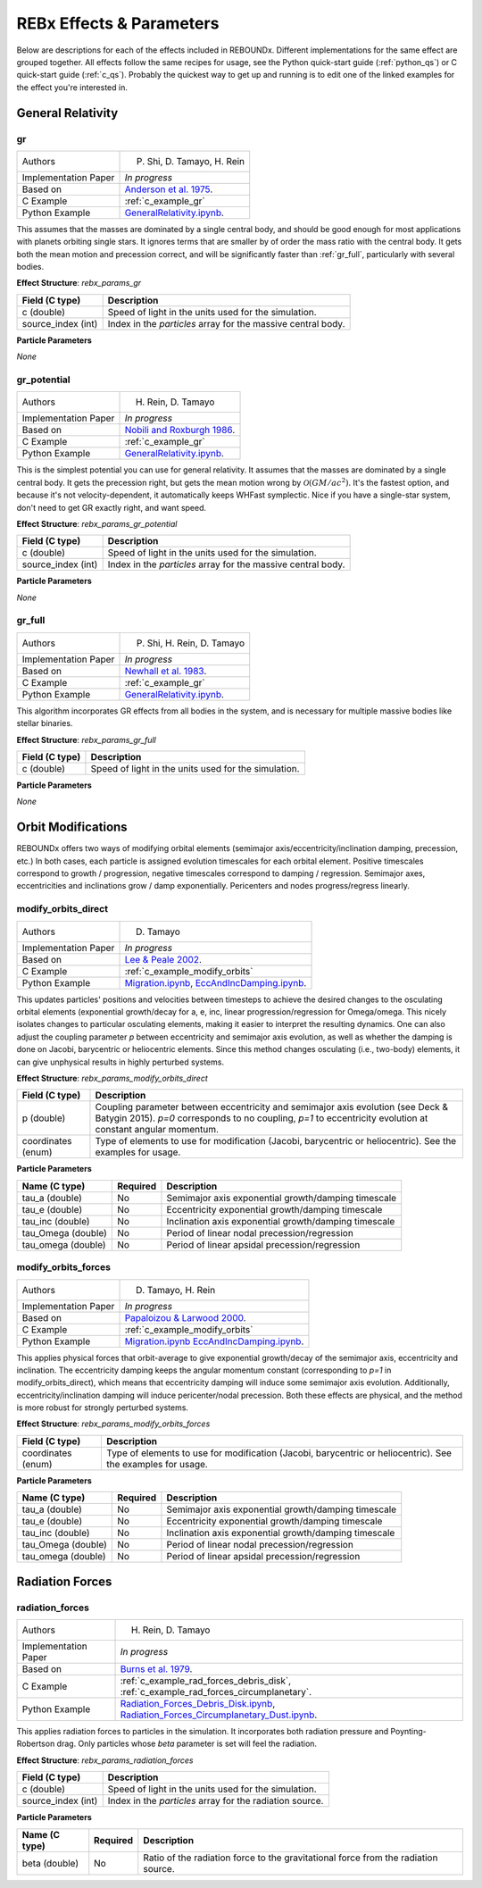 .. _effects:

REBx Effects & Parameters
=========================

Below are descriptions for each of the effects included in REBOUNDx.
Different implementations for the same effect are grouped together.
All effects follow the same recipes for usage, see the Python quick-start guide (:ref:`python_qs`) or C quick-start guide (:ref:`c_qs`).
Probably the quickest way to get up and running is to edit one of the linked examples for the effect you're interested in.

General Relativity
^^^^^^^^^^^^^^^^^^

.. _gr:

gr
**

======================= ===============================================
Authors                 P. Shi, D. Tamayo, H. Rein
Implementation Paper    *In progress*
Based on                `Anderson et al. 1975 <http://labs.adsabs.harvard.edu/adsabs/abs/1975ApJ...200..221A/>`_.
C Example               :ref:`c_example_gr`
Python Example          `GeneralRelativity.ipynb <https://github.com/dtamayo/reboundx/blob/master/ipython_examples/GeneralRelativity.ipynb>`_.
======================= ===============================================

This assumes that the masses are dominated by a single central body, and should be good enough for most applications with planets orbiting single stars.
It ignores terms that are smaller by of order the mass ratio with the central body.
It gets both the mean motion and precession correct, and will be significantly faster than :ref:`gr_full`, particularly with several bodies.

**Effect Structure**: *rebx_params_gr*

=========================== ==================================================================
Field (C type)              Description
=========================== ==================================================================
c (double)                  Speed of light in the units used for the simulation.
source_index (int)          Index in the `particles` array for the massive central body.
=========================== ==================================================================

**Particle Parameters**

*None*

.. _gr_potential:

gr_potential
************

======================= ===============================================
Authors                 H. Rein, D. Tamayo
Implementation Paper    *In progress*
Based on                `Nobili and Roxburgh 1986 <http://labs.adsabs.harvard.edu/adsabs/abs/1986IAUS..114..105N/>`_.
C Example               :ref:`c_example_gr`
Python Example          `GeneralRelativity.ipynb <https://github.com/dtamayo/reboundx/blob/master/ipython_examples/GeneralRelativity.ipynb>`_.
======================= ===============================================

This is the simplest potential you can use for general relativity.
It assumes that the masses are dominated by a single central body.
It gets the precession right, but gets the mean motion wrong by :math:`\mathcal{O}(GM/ac^2)`.  
It's the fastest option, and because it's not velocity-dependent, it automatically keeps WHFast symplectic.  
Nice if you have a single-star system, don't need to get GR exactly right, and want speed.

**Effect Structure**: *rebx_params_gr_potential*

=========================== ==================================================================
Field (C type)              Description
=========================== ==================================================================
c (double)                  Speed of light in the units used for the simulation.
source_index (int)          Index in the `particles` array for the massive central body.
=========================== ==================================================================

**Particle Parameters**

*None*

.. _gr_full:

gr_full
*******

======================= ===============================================
Authors                 P. Shi, H. Rein, D. Tamayo
Implementation Paper    *In progress*
Based on                `Newhall et al. 1983 <http://labs.adsabs.harvard.edu/adsabs/abs/1983A%26A...125..150N/>`_.
C Example               :ref:`c_example_gr`
Python Example          `GeneralRelativity.ipynb <https://github.com/dtamayo/reboundx/blob/master/ipython_examples/GeneralRelativity.ipynb>`_.
======================= ===============================================

This algorithm incorporates GR effects from all bodies in the system, and is necessary for multiple massive bodies like stellar binaries.

**Effect Structure**: *rebx_params_gr_full*

=========================== ==================================================================
Field (C type)              Description
=========================== ==================================================================
c (double)                  Speed of light in the units used for the simulation.
=========================== ==================================================================

**Particle Parameters**

*None*

Orbit Modifications
^^^^^^^^^^^^^^^^^^^

REBOUNDx offers two ways of modifying orbital elements (semimajor axis/eccentricity/inclination damping, precession, etc.)
In both cases, each particle is assigned evolution timescales for each orbital element.  
Positive timescales correspond to growth / progression, negative timescales correspond to damping / regression.  
Semimajor axes, eccentricities and inclinations grow / damp exponentially.  
Pericenters and nodes progress/regress linearly.

.. _modify_orbits_direct:

modify_orbits_direct
********************

======================= ===============================================
Authors                 D. Tamayo
Implementation Paper    *In progress*
Based on                `Lee & Peale 2002 <http://labs.adsabs.harvard.edu/adsabs/abs/2002ApJ...567..596L/>`_. 
C Example               :ref:`c_example_modify_orbits`
Python Example          `Migration.ipynb <https://github.com/dtamayo/reboundx/blob/master/ipython_examples/Migration.ipynb>`_,
                        `EccAndIncDamping.ipynb <https://github.com/dtamayo/reboundx/blob/master/ipython_examples/EccAndIncDamping.ipynb>`_.
======================= ===============================================

This updates particles' positions and velocities between timesteps to achieve the desired changes to the osculating orbital elements (exponential growth/decay for a, e, inc, linear progression/regression for Omega/omega.
This nicely isolates changes to particular osculating elements, making it easier to interpret the resulting dynamics.  
One can also adjust the coupling parameter `p` between eccentricity and semimajor axis evolution, as well as whether the damping is done on Jacobi, barycentric or heliocentric elements.
Since this method changes osculating (i.e., two-body) elements, it can give unphysical results in highly perturbed systems.

**Effect Structure**: *rebx_params_modify_orbits_direct*

=========================== ==================================================================
Field (C type)              Description
=========================== ==================================================================
p (double)                  Coupling parameter between eccentricity and semimajor axis evolution
                            (see Deck & Batygin 2015). `p=0` corresponds to no coupling, `p=1` to
                            eccentricity evolution at constant angular momentum.
coordinates (enum)          Type of elements to use for modification (Jacobi, barycentric or heliocentric).
                            See the examples for usage.
=========================== ==================================================================

**Particle Parameters**

=========================== =========== ======================================================
Name (C type)               Required    Description
=========================== =========== ======================================================
tau_a (double)              No          Semimajor axis exponential growth/damping timescale
tau_e (double)              No          Eccentricity exponential growth/damping timescale
tau_inc (double)            No          Inclination axis exponential growth/damping timescale
tau_Omega (double)          No          Period of linear nodal precession/regression
tau_omega (double)          No          Period of linear apsidal precession/regression
=========================== =========== ======================================================

.. _modify_orbits_forces:

modify_orbits_forces
********************

======================= ===============================================
Authors                 D. Tamayo, H. Rein
Implementation Paper    *In progress*
Based on                `Papaloizou & Larwood 2000 <http://labs.adsabs.harvard.edu/adsabs/abs/2000MNRAS.315..823P/>`_.
C Example               :ref:`c_example_modify_orbits`
Python Example          `Migration.ipynb <https://github.com/dtamayo/reboundx/blob/master/ipython_examples/Migration.ipynb>`_
                        `EccAndIncDamping.ipynb <https://github.com/dtamayo/reboundx/blob/master/ipython_examples/EccAndIncDamping.ipynb>`_.
======================= ===============================================

This applies physical forces that orbit-average to give exponential growth/decay of the semimajor axis, eccentricity and inclination.
The eccentricity damping keeps the angular momentum constant (corresponding to `p=1` in modify_orbits_direct), which means that eccentricity damping will induce some semimajor axis evolution.
Additionally, eccentricity/inclination damping will induce pericenter/nodal precession.
Both these effects are physical, and the method is more robust for strongly perturbed systems.

**Effect Structure**: *rebx_params_modify_orbits_forces*

=========================== ==================================================================
Field (C type)              Description
=========================== ==================================================================
coordinates (enum)          Type of elements to use for modification (Jacobi, barycentric or heliocentric).
                            See the examples for usage.
=========================== ==================================================================

**Particle Parameters**

=========================== =========== ======================================================
Name (C type)               Required    Description
=========================== =========== ======================================================
tau_a (double)              No          Semimajor axis exponential growth/damping timescale
tau_e (double)              No          Eccentricity exponential growth/damping timescale
tau_inc (double)            No          Inclination axis exponential growth/damping timescale
tau_Omega (double)          No          Period of linear nodal precession/regression
tau_omega (double)          No          Period of linear apsidal precession/regression
=========================== =========== ======================================================

Radiation Forces
^^^^^^^^^^^^^^^^

.. _radiation_forces:

radiation_forces
****************

======================= ===============================================
Authors                 H. Rein, D. Tamayo
Implementation Paper    *In progress*
Based on                `Burns et al. 1979 <http://labs.adsabs.harvard.edu/adsabs/abs/1979Icar...40....1B/>`_.
C Example               :ref:`c_example_rad_forces_debris_disk`, :ref:`c_example_rad_forces_circumplanetary`.
Python Example          `Radiation_Forces_Debris_Disk.ipynb <https://github.com/dtamayo/reboundx/blob/master/ipython_examples/Radiation_Forces_Debris_Disk.ipynb>`_,
                        `Radiation_Forces_Circumplanetary_Dust.ipynb <https://github.com/dtamayo/reboundx/blob/master/ipython_examples/Radiation_Forces_Circumplanetary_Dust.ipynb>`_.
======================= ===============================================

This applies radiation forces to particles in the simulation.  
It incorporates both radiation pressure and Poynting-Robertson drag.
Only particles whose `beta` parameter is set will feel the radiation.  

**Effect Structure**: *rebx_params_radiation_forces*

=========================== ==================================================================
Field (C type)              Description
=========================== ==================================================================
c (double)                  Speed of light in the units used for the simulation.
source_index (int)          Index in the `particles` array for the radiation source.
=========================== ==================================================================

**Particle Parameters**

=========================== =========== ======================================================
Name (C type)               Required    Description
=========================== =========== ======================================================
beta (double)               No          Ratio of the radiation force to the gravitational force
                                        from the radiation source.
=========================== =========== ======================================================
